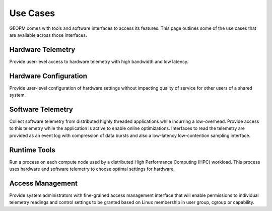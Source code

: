
Use Cases
---------

GEOPM comes with tools and software interfaces to access its
features. This page outlines some of the use cases that are available
across those interfaces.


Hardware Telemetry
~~~~~~~~~~~~~~~~~~

Provide user-level access to hardware telemetry with high bandwidth and low
latency.


Hardware Configuration
~~~~~~~~~~~~~~~~~~~~~~

Provide user-level configuration of hardware settings without impacting
quality of service for other users of a shared system.


Software Telemetry
~~~~~~~~~~~~~~~~~~

Collect software telemetry from distributed highly threaded applications while
incurring a low-overhead.  Provide access to this telemetry while the
application is active to enable online optimizations.  Interfaces to read the
telemetry are provided as an event log with compression of data bursts and
also a low-latency low-contention sampling interface.


Runtime Tools
~~~~~~~~~~~~~

Run a process on each compute node used by a distributed High Performance
Computing (HPC) workload.  This process uses hardware and software telemetry
to choose optimal settings for hardware.


Access Management
~~~~~~~~~~~~~~~~~

Provide system administrators with fine-grained access management interface
that will enable permissions to individual telemetry readings and control
settings to be granted based on Linux membership in user group, cgroup or
capability.
